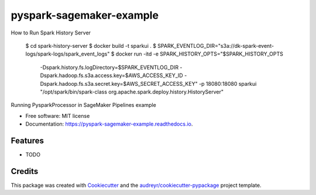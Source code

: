 =========================
pyspark-sagemaker-example
=========================

How to Run Spark History Server


    $ cd spark-history-server
    $ docker build -t sparkui .
    $ SPARK_EVENTLOG_DIR="s3a://dk-spark-event-logs/spark-logs/spark_event_logs"
    $ docker run -itd -e SPARK_HISTORY_OPTS="$SPARK_HISTORY_OPTS \
        -Dspark.history.fs.logDirectory=$SPARK_EVENTLOG_DIR \
        -Dspark.hadoop.fs.s3a.access.key=$AWS_ACCESS_KEY_ID \
        -Dspark.hadoop.fs.s3a.secret.key=$AWS_SECRET_ACCESS_KEY" \
        -p 18080:18080 sparkui \
        "/opt/spark/bin/spark-class org.apache.spark.deploy.history.HistoryServer"


Running PysparkProcessor in SageMaker Pipelines example


* Free software: MIT license
* Documentation: https://pyspark-sagemaker-example.readthedocs.io.


Features
--------

* TODO

Credits
-------

This package was created with Cookiecutter_ and the `audreyr/cookiecutter-pypackage`_ project template.

.. _Cookiecutter: https://github.com/audreyr/cookiecutter
.. _`audreyr/cookiecutter-pypackage`: https://github.com/audreyr/cookiecutter-pypackage
